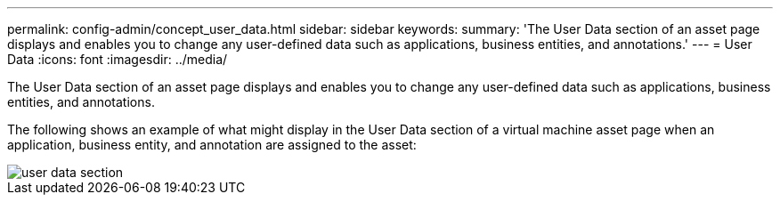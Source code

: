 ---
permalink: config-admin/concept_user_data.html
sidebar: sidebar
keywords: 
summary: 'The User Data section of an asset page displays and enables you to change any user-defined data such as applications, business entities, and annotations.'
---
= User Data
:icons: font
:imagesdir: ../media/

[.lead]
The User Data section of an asset page displays and enables you to change any user-defined data such as applications, business entities, and annotations.

The following shows an example of what might display in the User Data section of a virtual machine asset page when an application, business entity, and annotation are assigned to the asset:

image::../media/user_data_section.bmp[]
